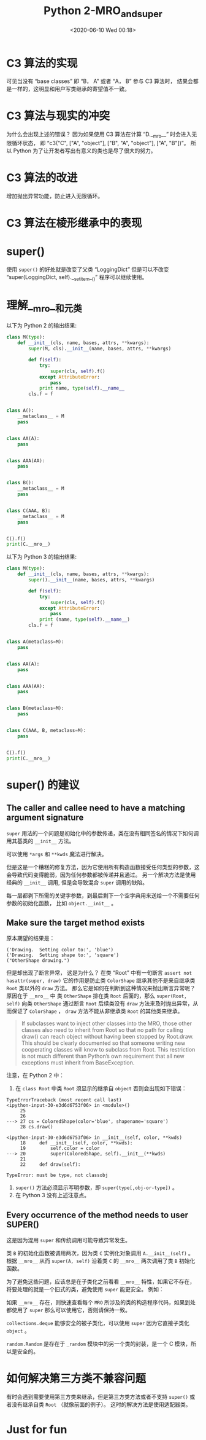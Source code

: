 # -*- eval: (setq org-download-image-dir (concat default-directory "./static/Python 2-MRO_and_super/")); -*-
:PROPERTIES:
:ID:       D9EDB036-21BC-4D24-A99F-3DF8574515BF
:END:
#+LATEX_CLASS: my-article
#+DATE: <2020-06-10 Wed 00:18>
#+TITLE: Python 2-MRO_and_super

* C3 算法的实现

#+BEGIN_SRC ipython :preamble # -*- coding: utf-8 -*- :results output :exports no-eval :session C3
import itertools


def c3(cls, *mro_lists):
    # Make a copy so we don't change existing content
    mro_lists = [list(mro_list[:]) for mro_list in mro_lists]

    # Set up the new MRO with the class itself
    _mro = [cls]

    while True:
        # Reset for the next round of tests
        candidate_found = False

        for mro_list in mro_lists:
            if not len(mro_list):
                # Any empty lists are of no use to the algorithm
                continue

            # Get the first item as a potential candidate for the MRO
            candidate = mro_list[0]

            if candidate_found:
                # Candidate promoted to the MRO are no longer of use
                if candidate in _mro:
                    mro_list.pop(0)
                    # Don't bother checking any more candidate if one was found
                    # 注意这里continue的对齐是与 if condidate_found 对齐， 如果是与 if candidate in _mro 对齐
                    # 则会导致结果不正确
                    # continue
                continue

            if candidate in itertools.chain(*(x[1:] for x in mro_lists)):
                # The candidate was found in an invalid position,
                # so we move on to the next MRO list to get a new candidate
                continue
            else:
                # The candidate is valid and should be promoted to the MRO
                _mro.append(candidate)
                mro_list.pop(0)
                candidate_found = True

        if not sum(len(mro_list) for mro_list in mro_lists):
            # There are no MROs th cycle through, so we're all done
            break
    return _mro


print c3("C", ["B", "A", "object"], ["A", "object"], ["B", "A"])
#+END_SRC

#+RESULTS:
: ['C', 'B', 'A', 'object']

#+BEGIN_SRC ipython :preamble # -*- coding: utf-8 -*- :results output :exports no-eval :session C3
  print c3("C", ["B", "A", "object"], ["A", "object"])
  print c3("C", ["A", "object"], ["B", "A", "object"])
#+END_SRC

#+RESULTS:
: ['C', 'B', 'A', 'object']
: ['C', 'B', 'A', 'object']

可见当没有 “base classes” 即 “B， A” 或者 “A， B” 参与 C3 算法时， 结果会都是一样的，这明显和用户写类继承的寄望值不一致。

#+BEGIN_SRC ipython :preamble # -*- coding: utf-8 -*- :results output :exports no-eval :session
  def c3(*mro_lists):
      mro_lists = [list(mro_list) for mro_list in mro_lists]
      return mro_lists


  print c3("C", ["B", "A", object], ["A", object], ["B", "A"])
#+END_SRC

#+RESULTS:
: [['C'], ['B', 'A', <type 'object'>], ['A', <type 'object'>], ['B', 'A']]

* C3 算法与现实的冲突

#+BEGIN_SRC ipython :preamble # -*- coding: utf-8 -*- :results output :exports no-eval :session
  class A(object):
      pass


  class B(A):
      pass


  class C(B, A):
      pass


  # class D(A, B):
  #     pass


  print C.__mro__
  # print D.__mro__
#+END_SRC

#+RESULTS:
: (<class '__main__.C'>, <class '__main__.B'>, <class '__main__.A'>, <type 'object'>)

#+BEGIN_SRC python :exports no-eval
  class A(object):
      pass


  class B(A):
      pass


  class D(A, B):
      pass


  print D.__mro__
#+END_SRC

#+RESULTS:
: TypeErrorTraceback (most recent call last)
: <ipython-input-19-9349c6f8ca52> in <module>()
:       7
:       8
: ----> 9 class D(A, B):
:      10     pass
:      11
:
: TypeError: Error when calling the metaclass bases
:     Cannot create a consistent method resolution
: order (MRO) for bases B, A


为什么会出现上述的错误？
因为如果使用 C3 算法在计算 “D.__mro__” 时会进入无限循环状态，
即 “c3("C", ["A", "object"], ["B", "A", "object"], ["A", "B"])”。
所以 Python 为了让开发者写出有意义的类也是尽了很大的努力。

* C3 算法的改进
增加抛出异常功能，防止进入无限循环。

#+BEGIN_SRC python :exports no-eval
  import itertools


  def c3(cls, *mro_lists):
      # Make a copy so we don't change existing content
      mro_lists = [list(mro_list) for mro_list in mro_lists]

      # Set up the new MRO with the class itself
      _mro = [cls]

      while True:
          # Reset for the next round of tests
          candidate_found = False

          for mro_list in mro_lists:
              if not len(mro_list):
                  # Any empty lists are of no use to the algorithm
                  continue

              # Get the first item as a potential candidate for the MRO
              candidate = mro_list[0]

              if candidate_found:
                  # Candidate promoted to the MRO are no longer of use
                  if candidate in _mro:
                      mro_list.pop(0)
                      # Don't bother checking any more candidate if one was found
                  continue

              if candidate in itertools.chain(*(x[1:] for x in mro_lists)):
                  # The candidate was found in an invalid position,
                  # so we move on to the next MRO list to get a new candidate
                  continue
              else:
                  # The candidate is valid and should be promoted to the MRO
                  _mro.append(candidate)
                  mro_list.pop(0)
                  candidate_found = True

          if not sum(len(mro_list) for mro_list in mro_lists):
              # There are no MROs th cycle through, so we're all done
              break

          if not candidate_found:
              # No valid candidate was available, so we have to bail out
              raise TypeError("Inconsistent MRO")
              break
      return _mro


  print c3("C", ["B", "A", object], ["A", object], ["B", "A"])
  print c3("C", ["A", "object"], ["B", "A", "object"], ["A", "B"])
#+END_SRC

#+RESULTS:
: ['C', 'B', 'A', <type 'object'>]
: TypeErrorTraceback (most recent call last)
: <ipython-input-4-6991f94a6c7f> in <module>()
:      50
:      51 print c3("C", ["B", "A", object], ["A", object], ["B", "A"])
: ---> 52 print c3("C", ["A", "object"], ["B", "A", "object"], ["A", "B"])
:
: <ipython-input-4-6991f94a6c7f> in c3(cls, *mro_lists)
:      44         if not candidate_found:
:      45             # No valid candidate was available, so we have to bail out
: ---> 46             raise TypeError("Inconsistent MRO")
:      47             break
:      48     return _mro
:
: TypeError: Inconsistent MRO

* C3 算法在棱形继承中的表现

#+BEGIN_SRC ipython :preamble # -*- coding: utf-8 -*- :results output :exports no-eval :session
class BaseBase(object):
    def method(self):
        print "BaseBase"


class Base1(BaseBase):
    pass


class Base2(BaseBase):
    def method(self):
        print "Base2"


class MyClass(Base1, Base2):
    pass


here = MyClass()
here.method()
print MyClass.__mro__
#+END_SRC

#+RESULTS:
: Base2
: (<class '__main__.MyClass'>, <class '__main__.Base1'>, <class '__main__.Base2'>, <class '__main__.BaseBase'>, <type 'object'>)

* super()

#+BEGIN_SRC python :exports no-eval :session
  import logging

  logging.basicConfig(level=logging.DEBUG)


  class LoggingDict(dict):
      def __setitem__(self, key, value):
          logging.warning("Setting to %r" % key)
          super(LoggingDict, self).__setitem__(key, value)


  my_dict = LoggingDict()
  my_dict["hello"] = "world"
#+END_SRC

#+RESULTS:
: WARNING:root:Setting to 'hello'

使用 =super()= 的好处就是改变了父类 “LoggingDict” 但是可以不改变 “super(LoggingDict, self).__setitem__()” 程序可以继续使用。

#+BEGIN_SRC python :exports no-eval
  import logging
  import collections

  logging.basicConfig(level=logging.DEBUG)


  class LoggingDict(dict):
      def __setitem__(self, key, value):
          logging.warning("Setting to %r" % key)
          super(LoggingDict, self).__setitem__(key, value)


  class LoggingOD(LoggingDict, collections.OrderedDict):
      pass


  my_dict = LoggingOD()
  my_dict["hello"] = "world"
#+END_SRC

#+RESULTS:
: WARNING:root:Setting to 'hello'

* 理解__mro__和元类
以下为 Python 2 的输出结果:

#+BEGIN_SRC python :results output
  class M(type):
      def __init__(cls, name, bases, attrs, **kwargs):
          super(M, cls).__init__(name, bases, attrs, **kwargs)

          def f(self):
              try:
                  super(cls, self).f()
              except AttributeError:
                  pass
              print name, type(self).__name__
          cls.f = f


  class A():
      __metaclass__ = M
      pass


  class AA(A):
      pass


  class AAA(AA):
      pass


  class B():
      __metaclass__ = M
      pass


  class C(AAA, B):
      __metaclass__ = M
      pass


  C().f()
  print(C.__mro__)
#+END_SRC

#+RESULTS:
: B C
: A C
: AA C
: AAA C
: C C
: (<class '__main__.C'>, <class '__main__.AAA'>, <class '__main__.AA'>, <class '__main__.A'>, <class '__main__.B'>, <type 'object'>)

以下为 Python 3 的输出结果:

#+BEGIN_SRC python
  class M(type):
      def __init__(cls, name, bases, attrs, **kwargs):
          super().__init__(name, bases, attrs, **kwargs)

          def f(self):
              try:
                  super(cls, self).f()
              except AttributeError:
                  pass
              print (name, type(self).__name__)
          cls.f = f


  class A(metaclass=M):
      pass


  class AA(A):
      pass


  class AAA(AA):
      pass


  class B(metaclass=M):
      pass


  class C(AAA, B, metaclass=M):
      pass


  C().f()
  print(C.__mro__)
#+END_SRC

#+RESULTS:
: B C
: A C
: AA C
: AAA C
: C C
: (<class '__main__.C'>, <class '__main__.AAA'>, <class '__main__.AA'>, <class '__main__.A'>, <class '__main__.B'>, <class 'object'>)

* super() 的建议
** The caller and callee need to have a matching argument signature
=super= 用法的一个问题是初始化中的参数传递，类在没有相同签名的情况下如何调用其基类的 =__init__= 方法。

#+BEGIN_SRC ipython :preamble # -*- coding: utf-8 -*- :results output :exports no-eval :session
  class BaseBase(object):
      def __init__(self):
          print("BaseBase")
          super(BaseBase, self).__init__()


  class Base1(object):
      def __init__(self):
          print("Base1")
          super(Base1, self).__init__()


  class Base2(object):
      def __init__(self, arg):
          print("Base2")
          super(Base2, self).__init__()


  class MyClass(Base1, Base2):
      def __init__(self, arg):
          print("my class")
          super(MyClass, self).__init__(arg)


  m = MyClass(10)
#+END_SRC
#+RESULTS:
: TypeErrorTraceback (most recent call last)
: <ipython-input-38-1e3b9c6ad7cb> in <module>()
:      23
:      24
: ---> 25 m = MyClass(10)
:
: <ipython-input-38-1e3b9c6ad7cb> in __init__(self, arg)
:      20     def __init__(self, arg):
:      21         print("my class")
: ---> 22         super(MyClass, self).__init__(arg)
:      23
:      24
:
: TypeError: __init__() takes exactly 1 argument (2 given)

可以使用 =*args= 和 =**kwds= 魔法进行解决。

#+BEGIN_SRC ipython :preamble # -*- coding: utf-8 -*- :results output :exports no-eval :session
  class BaseBase(object):
      def __init__(self, *args, **kwds):
          print("BaseBase")
          super(BaseBase, self).__init__(*args, **kwds)


  class Base1(object):
      def __init__(self, *args, **kwds):
          print("Base1")
          super(Base1, self).__init__(*args, **kwds)


  class Base2(object):
      def __init__(self, arg, *args, **kwds):
          print("Base2")
          super(Base2, self).__init__(*args, **kwds)


  class MyClass(Base1, Base2):
      def __init__(self, arg, *args, **kwds):
          print("my class")
          super(MyClass, self).__init__(arg, *args, **kwds)


  m = MyClass(10)
#+END_SRC

#+RESULTS:
: my class
: Base1
: Base2

但是这是一个糟糕的修复方法，因为它使用所有构造函数接受任何类型的参数，这会导致代码变得脆弱，因为任何参数都被传递并且通过。
另一个解决方法是使用经典的 =__init__= 调用, 但是会导致混合 =super= 调用的缺陷。

#+BEGIN_SRC ipython :preamble # -*- coding: utf-8 -*- :results output :exports no-eval :session
  class Shape(object):
      def __init__(self, shapename, **kwds):
          self.shapename = shapename
          super(Shape, self).__init__(**kwds)


  class ColorShape(Shape):
      def __init__(self, color, **kwds):
          self.color = color
          super(ColorShape, self).__init__(**kwds)


  cs = ColorShape(color="red", shapename="circle")
#+END_SRC

每一层都剥下所需的关键字参数，到最后剩下一个空字典用来送给一个不需要任何参数的初始化函数， 比如 =object.__init__= 。

** Make sure the target method exists

#+BEGIN_SRC ipython :preamble # -*- coding: utf-8 -*- :results output :exports no-eval :session example
  class Root(object):
      def draw(self):
          # the delegation chain stops here
          assert not hasattr(super(Root, self), 'draw')


  class Shape(Root):
      def __init__(self, shapename, **kwds):
          self.shapename = shapename
          super(Shape, self).__init__(**kwds)

      def draw(self):
          print('Drawing.  Setting shape to:', self.shapename)
          super(Shape, self).draw()


  class ColoredShape(Shape):
      def __init__(self, color, **kwds):
          self.color = color
          super(ColoredShape, self).__init__(**kwds)

      def draw(self):
          print('Drawing.  Setting color to:', self.color)
          super(ColoredShape, self).draw()


  cs = ColoredShape(color='blue', shapename='square')
  cs.draw()
#+END_SRC

#+RESULTS:
: ('Drawing.  Setting color to:', 'blue')
: ('Drawing.  Setting shape to:', 'square')

#+BEGIN_SRC python :exports no-eval
  class OtherShape(object):
      # def __init__(self, shapename, **kwds):
      #     self.shapename = shapename
      #     super(OtherShape, self).__init__(**kwds)

      def draw(self):
          print("OtherShape drawing.")


  class ColoredShape(Shape, OtherShape):
      def __init__(self, color, **kwds):
          self.color = color
          super(ColoredShape, self).__init__(**kwds)

      def draw(self):
          print('Drawing.  Setting color to:', self.color)
          super(ColoredShape, self).draw()


  cs = ColoredShape(color='blue', shapename='square')
  print([_.__name__ for _ in ColoredShape.__mro__])
  cs.draw()
#+END_SRC

#+RESULTS:
: ['ColoredShape', 'Shape', 'Root', 'OtherShape', 'object']
: AssertionErrorTraceback (most recent call last)
: <ipython-input-13-2e9fc128f5ba> in <module>()
: 20 cs = ColoredShape(color='blue', shapename='square')
: 21 print([_.__name__ for _ in ColoredShape.__mro__])
: ---> 22 cs.draw()
:
: <ipython-input-13-2e9fc128f5ba> in draw(self)
: 15     def draw(self):
: 16         print('Drawing.  Setting color to:', self.color)
: ---> 17         super(ColoredShape, self).draw()
: 18
: 19
:
: <ipython-input-6-d501db64976e> in draw(self)
: 12     def draw(self):
: 13         print('Drawing.  Setting shape to:', self.shapename)
: ---> 14         super(Shape, self).draw()
: 15
: 16
:
: <ipython-input-6-d501db64976e> in draw(self)
: 2     def draw(self):
: 3         # the delegation chain stops here
: ----> 4         assert not hasattr(super(Root, self), 'draw')
: 5
: 6
:
: AssertionError:

原本期望的结果是：

#+RESULTS:
: ('Drawing.  Setting color to:', 'blue')
: ('Drawing.  Setting shape to:', 'square')
: ("OtherShape drawing.")

但是却出现了断言异常， 这是为什么？
在类 “Root” 中有一句断言 ~assert not hasattr(super, draw)~ 它的作用是防止类 =ColorShape= 继承其他不是来自继承类 =Root= 类以外的 =draw= 方法。
那么它是如何在判断到这种情况来抛出断言异常呢？
原因在于 =__mro__= 中 类 =OtherShape= 排在类 =Root= 后面的，那么 ~super(Root, self)~ 向类 =OtherShape= 通过断言 =Root= 后续类没有 =draw= 方法来及时抛出异常，从而保证了 =ColorShape= ， =draw= 方法不能从非继承类 =Root= 的其他类来继承。

#+BEGIN_QUOTE
If subclasses want to inject other classes into the MRO,
those other classes also need to inherit from Root so that no path for calling draw()
can reach object without having been stopped by Root.draw.
This should be clearly documented
so that someone writing new cooperating classes
will know to subclass from Root.
This restriction is not much different than
Python’s own requirement that
all new exceptions must inherit from BaseException.
#+END_QUOTE

注意，在 Python 2 中：
1. 在 ~class Root~ 中类 =Root= 须显示的继承自 =object= 否则会出现如下错误：

#+begin_example
TypeErrorTraceback (most recent call last)
<ipython-input-30-e3d6d6753f06> in <module>()
     25
     26
---> 27 cs = ColoredShape(color='blue', shapename='square')
     28 cs.draw()

<ipython-input-30-e3d6d6753f06> in __init__(self, color, **kwds)
     18     def __init__(self, color, **kwds):
     19         self.color = color
---> 20         super(ColoredShape, self).__init__(**kwds)
     21
     22     def draw(self):

TypeError: must be type, not classobj
#+end_example

1. ~super()~ 方法必须显示写明参数，即 ~super(type[,obj-or-type])~ 。
2. 在 Python 3 没有上述注意点。

** Every occurrence of the method needs to user SUPER()
这是因为混用 =super= 和传统调用可能导致异常发生。

#+BEGIN_SRC ipython :preamble # -*- coding: utf-8 -*- :results output :exports no-eval :session
class A(object):
    def __init__(self):
        print("A")
        super(A, self).__init__()


class B(object):
    def __init__(self):
        print("B")
        super(B, self).__init__()


class C(A, B):
    def __init__(self):
        print("C")
        A.__init__(self)
        B.__init__(self)


c = C()
print([_.__name__ for _ in C.__mro__])
print([_.__name__ for _ in A.__mro__])
#+END_SRC

#+RESULTS:
: C
: A
: B
: B
: ['C', 'A', 'B', 'object']
: ['A', 'object']

类 =B= 的初始化函数被调用两次，因为类 =C= 实例化对象调用 ~A.__init__(self)~ 。
根据 =__mro__= 从而 ~super(A, self)~ 沿着类 =C= 的 =__mro__= 两次调用了类 =B= 初始化函数。

为了避免这些问题，应该总是在子类化之前看看 =__mro__= 特性，如果它不存在，将要处理的就是一个旧式的类，避免使用 =super= 能更安全。
例如：

#+BEGIN_SRC python :exports no-eval
  from SimpleHTTPServer import SimpleHTTPRequestHandler
  print(SimpleHTTPRequestHandler.__mro__)
#+END_SRC
#+RESULTS:
: AttributeErrorTraceback (most recent call last)
: <ipython-input-35-ed0221b0b0fe> in <module>()
:       1 from SimpleHTTPServer import SimpleHTTPRequestHandler
: ----> 2 print(SimpleHTTPRequestHandler.__mro__)
:
: AttributeError: class SimpleHTTPRequestHandler has no attribute '__mro__'

如果 =__mro__= 存在，则快速查看每个 =MRO= 所涉及的类的构造程序代码，如果到处都使用了 =super= 那么可以使用它，否则请保持一致。

=collections.deque= 能够安全的被子类化，可以使用 =super= 因为它直接子类化 =object= 。

#+BEGIN_SRC ipython :preamble # -*- coding: utf-8 -*- :results value list :exports no-eval :session
  from collections import deque
  deque.__mro__
#+END_SRC

#+RESULTS:
: (collections.deque, object)

=random.Random= 是存在于 =_random= 模块中的另一个类的封装，是一个 C 模块，所以是安全的。

#+BEGIN_SRC ipython :preamble # -*- coding: utf-8 -*- :results output value :exports no-eval :session
  from random import Random
  Random.__mro__
#+END_SRC

#+RESULTS:
: (random.Random, _random.Random, object)

* 如何解决第三方类不兼容问题
有时会遇到需要使用第三方类来继承，但是第三方类方法或者不支持 =super()= 或者没有继承自类 =Root= （就像前面的例子）。
这时的解决方法是使用适配器类。

#+BEGIN_SRC ipython :preamble # -*- coding: utf-8 -*- :results output :exports no-eval :session adapter
  class Root(object):
      def draw(self):
          # the delegation chain stops here
          assert not hasattr(super(Root, self), 'draw')


  class Shape(Root):
      def __init__(self, shapename, **kwds):
          self.shapename = shapename
          super(Shape, self).__init__(**kwds)

      def draw(self):
          print('Drawing.  Setting shape to:', self.shapename)
          super(Shape, self).draw()


  class ColoredShape(Shape):
        def __init__(self, color, **kwds):
            self.color = color
            super(ColoredShape, self).__init__(**kwds)

        def draw(self):
            print('Drawing.  Setting color to:', self.color)
            super(ColoredShape, self).draw()


  class Moveable(object):
      def __init__(self, x, y):
          self.x = x
          self.y = y

      def draw(self):
          print("Drawing at position: ", self.x, self.y)
#+END_SRC

#+RESULTS:

#+BEGIN_SRC ipython :preamble # -*- coding: utf-8 -*- :results output :exports no-eval :session adapter
  class MoveableAdapter(Root):
      def __init__(self, x, y, **kwds):
          self.movable = Moveable(x, y)
          super(MoveableAdapter, self).__init__(**kwds)

      def draw(self):
          self.movable.draw()
          super(MoveableAdapter, self).draw()


  class MovableColoredShape(ColoredShape, MoveableAdapter):
      pass
  mcs = MovableColoredShape(color="red", shapename="circle",
                          x=10, y=20)
  mcs.draw()
#+END_SRC

#+RESULTS:
: ('Drawing.  Setting color to:', 'red')
: ('Drawing.  Setting shape to:', 'circle')
: ('Drawing at position: ', 10, 20)

#+BEGIN_SRC ipython :preamble # -*- coding: utf-8 -*- :results output :exports no-eval :session adapter
print [_.__name__ for _ in MovableColoredShape.__mro__]
#+END_SRC

#+RESULTS:
: ['MovableColoredShape', 'ColoredShape', 'Shape', 'MoveableAdapter', 'Root', 'object']

* Just for fun

#+BEGIN_SRC ipython :preamble # -*- coding: utf-8 -*- :results output :exports no-eval :session
  from collections import Counter, OrderedDict


  class OrderedCounter(Counter, OrderedDict):
      "Counter that remembers the order elements are first see"
      def __repr__(self):
        return "%s(%r)" % (self.__class__.__name__,
                          OrderedDict(self))

      def __reduce__(self):
          return self.__class__, (OrderedDict(self),)


  oc = OrderedCounter("abracadabra")
  print(repr(oc))
  print oc.__class__
#+END_SRC

#+RESULTS:
: OrderedCounter(OrderedDict([('a', 5), ('b', 2), ('r', 2), ('c', 1), ('d', 1)]))
: <class '__main__.OrderedCounter'>
